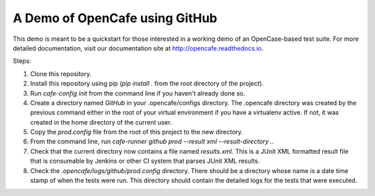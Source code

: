 A Demo of OpenCafe using GitHub
===============================

This demo is meant to be a quickstart for those interested in a working demo
of an OpenCase-based test suite. For more detailed documentation, visit our
documentation site at http://opencafe.readthedocs.io.

Steps:

1. Clone this repository.
2. Install this repository using pip (`pip install .` from the root directory
   of the project).
3. Run `cafe-config init` from the command line if you haven't already done
   so.
4. Create a directory named `GitHub` in your .opencafe/configs directory.
   The .opencafe directory was created by the previous command either in
   the root of your virtual environment if you have a virtualenv active.
   If not, it was created in the home directory of the current user.
5. Copy the `prod.config` file from the root of this project to the new
   directory.
6. From the command line, run `cafe-runner github prod --result xml --result-directory .`.
7. Check that the current directory now contains a file named `results.xml`.
   This is a JUnit XML formatted result file that is consumable by Jenkins or
   other CI system that parses JUnit XML results.
8. Check the `.opencafe/logs/github/prod.config` directory. There should be
   a directory whose name is a date time stamp of when the tests were run.
   This directory should contain the detailed logs for the tests that were
   executed.